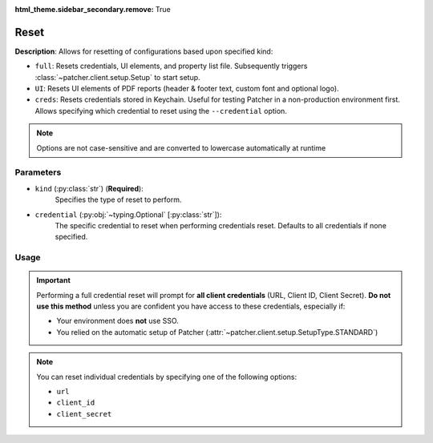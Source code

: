 :html_theme.sidebar_secondary.remove: True

.. _resetting_patcher:

.. _reset:

======
Reset
======

**Description**: Allows for resetting of configurations based upon specified kind:

- ``full``: Resets credentials, UI elements, and property list file. Subsequently triggers :class:`~patcher.client.setup.Setup` to start setup.
- ``UI``: Resets UI elements of PDF reports (header & footer text, custom font and optional logo).
- ``creds``: Resets credentials stored in Keychain. Useful for testing Patcher in a non-production environment first. Allows specifying which credential to reset using the ``--credential`` option.

.. note::
    Options are not case-sensitive and are converted to lowercase automatically at runtime

Parameters
----------

- ``kind`` (:py:class:`str`) (**Required**):
    Specifies the type of reset to perform.

- ``credential`` (:py:obj:`~typing.Optional` [:py:class:`str`]):
    The specific credential to reset when performing credentials reset. Defaults to all credentials if none specified.

Usage
-----

.. important::

    Performing a full credential reset will prompt for **all client credentials** (URL, Client ID, Client Secret).
    **Do not use this method** unless you are confident you have access to these credentials, especially if:

    - Your environment does **not** use SSO.
    - You relied on the automatic setup of Patcher (:attr:`~patcher.client.setup.SetupType.STANDARD`)

.. note::

    You can reset individual credentials by specifying one of the following options:

    - ``url``
    - ``client_id``
    - ``client_secret``

.. tab-set::

    .. tab-item:: All (Full)

        .. code-block:: console

            $ patcherctl reset full

        This will reset all configurations (credentials, UI elements, and property list file) and initiate the setup process.

    .. tab-item:: UI

        .. code-block:: console

            $ patcherctl reset UI

        This is useful if you only need to refresh the appearance of generated reports (header/footer text or custom logos).

    .. tab-item:: Credentials

        .. code-block:: console

            $ patcherctl reset creds

        This will prompt you to provide new values for URL, Client ID, and Client Secret.

    .. tab-item:: Specific Credential

        .. code-block:: console

            $ patcherctl reset creds --credential url

        You will be prompted to enter a new value for the credential specified to be reset.